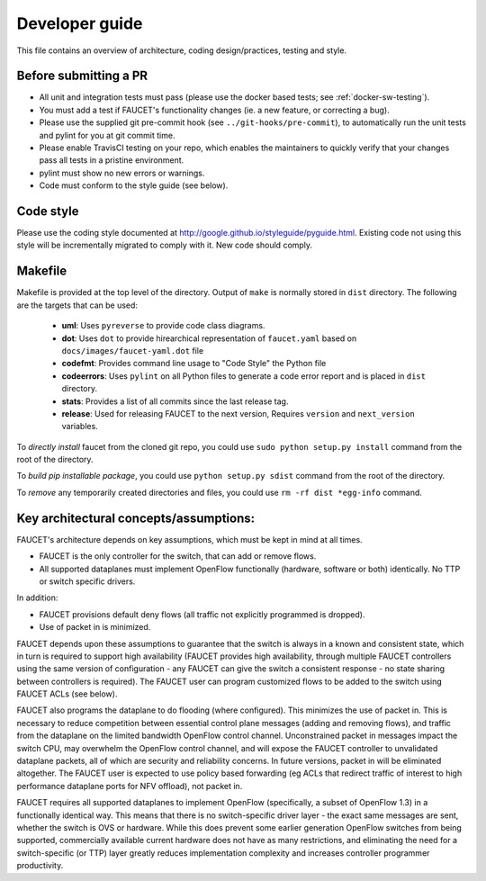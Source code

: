 Developer guide
===============

This file contains an overview of architecture, coding design/practices,
testing and style.

Before submitting a PR
----------------------

-  All unit and integration tests must pass (please use the docker based tests; see
   :ref:`docker-sw-testing`).
-  You must add a test if FAUCET's functionality changes (ie. a new
   feature, or correcting a bug).
-  Please use the supplied git pre-commit hook (see ``../git-hooks/pre-commit``),
   to automatically run the unit tests and pylint for you at git commit time.
-  Please enable TravisCI testing on your repo, which enables the maintainers
   to quickly verify that your changes pass all tests in a pristine environment.
-  pylint must show no new errors or warnings.
-  Code must conform to the style guide (see below).

Code style
----------

Please use the coding style documented at
http://google.github.io/styleguide/pyguide.html. Existing code not using
this style will be incrementally migrated to comply with it. New code
should comply.

Makefile
--------

Makefile is provided at the top level of the directory.  Output of ``make``
is normally stored in ``dist`` directory. The following are the targets that
can be used:

 - **uml**: Uses ``pyreverse`` to provide code class diagrams.
 - **dot**: Uses ``dot`` to provide hirearchical representation of ``faucet.yaml`` based on ``docs/images/faucet-yaml.dot`` file
 - **codefmt**: Provides command line usage to "Code Style" the Python file
 - **codeerrors**: Uses ``pylint`` on all Python files to generate a code error report and is placed in ``dist`` directory.
 - **stats**: Provides a list of all commits since the last release tag.
 - **release**: Used for releasing FAUCET to the next version, Requires ``version`` and ``next_version`` variables.

To *directly install* faucet from the cloned git repo, you could use ``sudo python setup.py install`` command from the root of the directory.

To *build pip installable package*, you could use ``python setup.py sdist`` command from the root of the directory.

To *remove* any temporarily created directories and files, you could use ``rm -rf dist *egg-info`` command.


Key architectural concepts/assumptions:
---------------------------------------

FAUCET's architecture depends on key assumptions, which must be kept in
mind at all times.

-  FAUCET is the only controller for the switch, that can add or remove
   flows.
-  All supported dataplanes must implement OpenFlow functionally
   (hardware, software or both) identically. No TTP or switch specific
   drivers.

In addition:

-  FAUCET provisions default deny flows (all traffic not explicitly
   programmed is dropped).
-  Use of packet in is minimized.

FAUCET depends upon these assumptions to guarantee that the switch is
always in a known and consistent state, which in turn is required to
support high availability (FAUCET provides high availability, through
multiple FAUCET controllers using the same version of configuration -
any FAUCET can give the switch a consistent response - no state sharing
between controllers is required). The FAUCET user can program customized
flows to be added to the switch using FAUCET ACLs (see below).

FAUCET also programs the dataplane to do flooding (where configured).
This minimizes the use of packet in. This is necessary to reduce
competition between essential control plane messages (adding and
removing flows), and traffic from the dataplane on the limited bandwidth
OpenFlow control channel. Unconstrained packet in messages impact the
switch CPU, may overwhelm the OpenFlow control channel, and will expose
the FAUCET controller to unvalidated dataplane packets, all of which are
security and reliability concerns. In future versions, packet in will be
eliminated altogether. The FAUCET user is expected to use policy based
forwarding (eg ACLs that redirect traffic of interest to high
performance dataplane ports for NFV offload), not packet in.

FAUCET requires all supported dataplanes to implement OpenFlow
(specifically, a subset of OpenFlow 1.3) in a functionally identical
way. This means that there is no switch-specific driver layer - the
exact same messages are sent, whether the switch is OVS or hardware.
While this does prevent some earlier generation OpenFlow switches from
being supported, commercially available current hardware does not have
as many restrictions, and eliminating the need for a switch-specific (or
TTP) layer greatly reduces implementation complexity and increases
controller programmer productivity.
